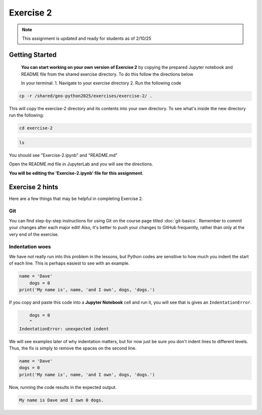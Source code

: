 Exercise 2
==========

.. note::

    This assignment is updated and ready for students as of 2/10/25

.. admonition:: Original Exercise
    You can also take a look at the template repository for `Exercise 2 on GitHub <https://github.com/Geo-Python-2023/Exercise-2>`__ (does not require logging in) from the original creators of this course. Note that you should not try to make changes to this copy of the exercise and that it may be slightly different than the version we are using

Getting Started 
----------------
    **You can start working on your own version of Exercise 2** by copying the prepared Jupyter notebook and README file from the shared exercise directory. To do this follow the directions below 

    In your terminal:
    1. Navigate to your exercise directory
    2. Run the following code 

.. code:: console

    cp -r /shared/geo-python2025/exercises/exercise-2/ .

This will copy the exercise-2 directory and its contents into your own directory.  To see what's inside the new directory run the following: 

.. code:: console

    cd exercise-2

.. code:: console

    ls

You should see "Exercise-2.ipynb" and "README.md"

Open the README.md file in JupyterLab and you will see the directions.  

**You will be editing the 'Exercise-2.ipynb' file for this assignment.** 


Exercise 2 hints
----------------

Here are a few things that may be helpful in completing Exercise 2.

Git
~~~

You can find step-by-step instructions for using Git on the course page titled :doc:`git-basics`.
Remember to commit your changes after each major edit! Also, it's better to push your changes to GitHub frequently, rather than only at the very end of the exercise.

Indentation woes
~~~~~~~~~~~~~~~~

We have not really run into this problem in the lessons, but Python codes are sensitive to how much you indent the start of each line.
This is perhaps easiest to see with an example.

.. code:: python

    name = 'Dave'
        dogs = 0
    print('My name is', name, 'and I own', dogs, 'dogs.')

If you copy and paste this code into a **Jupyter Notebook** cell and run it, you will see that is gives an ``IndentationError``.

.. code:: python

        dogs = 0
        ^
    IndentationError: unexpected indent

We will see examples later of why indentation matters, but for now just be sure you don't indent lines to different levels.
Thus, the fix is simply to remove the spaces on the second line.

.. code:: python

    name = 'Dave'
    dogs = 0
    print('My name is', name, 'and I own', dogs, 'dogs.')

Now, running the code results in the expected output.

.. code:: python

    My name is Dave and I own 0 dogs.
